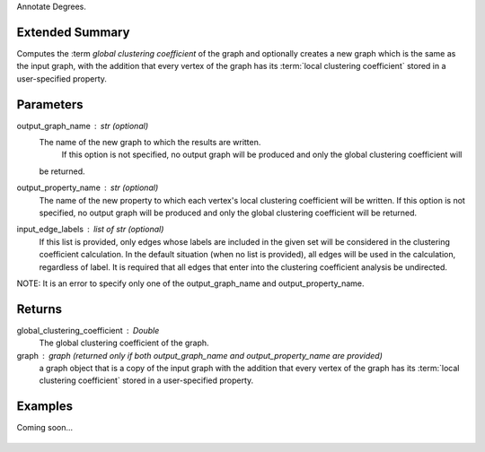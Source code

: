 Annotate Degrees.

Extended Summary
----------------
Computes the :term `global clustering coefficient` of the graph and optionally
creates a new graph which is the same as the input graph, with the addition that every vertex of the graph
has its :term:`local clustering coefficient` stored in a user-specified property.

Parameters
----------
output_graph_name : str (optional)
    The name of the new graph to which the results are written.
     If this option is not specified, no output graph will be produced and only the global clustering coefficient will
    be returned.
output_property_name : str (optional)
    The name of the new property to which each vertex's local clustering coefficient will be written.
    If this option is not specified, no output graph will be produced and only the global clustering coefficient will
    be returned.
input_edge_labels : list of str (optional)
    If this list is provided, only edges whose labels are included in the given set will be considered in the clustering
    coefficient calculation. In the default situation (when no list is provided), all edges will be used in the
    calculation, regardless of label.
    It is required that all edges that enter into the clustering coefficient analysis  be undirected.

NOTE: It is an error to specify only one of the output_graph_name and output_property_name.

Returns
-------
global_clustering_coefficient : Double
    The global clustering coefficient of the graph.

graph : graph (returned only if both output_graph_name and output_property_name are provided)
    a graph object that is a copy of the input graph with the addition that every vertex of the graph
    has its :term:`local clustering coefficient` stored in a user-specified property.

Examples
--------
Coming soon...

    .. versionadded:: 1.0
